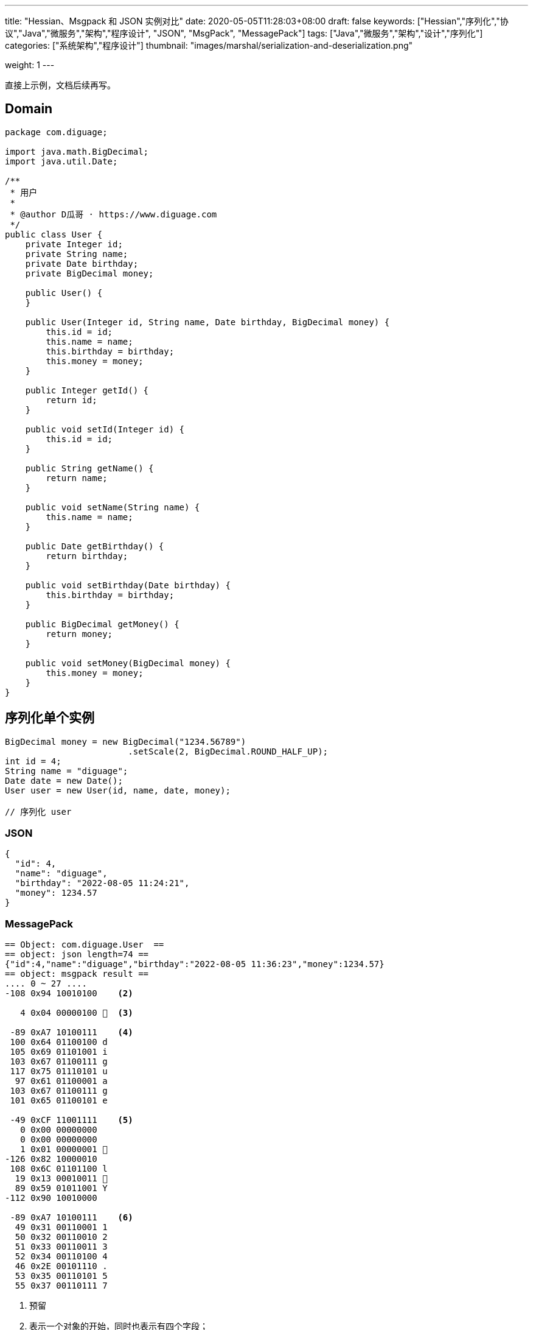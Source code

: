 ---
title: "Hessian、Msgpack 和 JSON 实例对比"
date: 2020-05-05T11:28:03+08:00
draft: false
keywords: ["Hessian","序列化","协议","Java","微服务","架构","程序设计", "JSON", "MsgPack", "MessagePack"]
tags: ["Java","微服务","架构","设计","序列化"]
categories: ["系统架构","程序设计"]
thumbnail: "images/marshal/serialization-and-deserialization.png"

weight: 1
---


// image::/images/[title="",alt="",{image_attr}]

// [source%nowrap,java,{source_attr}]
// ----
// // code
// ----

直接上示例，文档后续再写。

== Domain 


[source%nowrap,java,{source_attr}]
----
package com.diguage;

import java.math.BigDecimal;
import java.util.Date;

/**
 * 用户
 *
 * @author D瓜哥 · https://www.diguage.com
 */
public class User {
    private Integer id;
    private String name;
    private Date birthday;
    private BigDecimal money;

    public User() {
    }

    public User(Integer id, String name, Date birthday, BigDecimal money) {
        this.id = id;
        this.name = name;
        this.birthday = birthday;
        this.money = money;
    }

    public Integer getId() {
        return id;
    }

    public void setId(Integer id) {
        this.id = id;
    }

    public String getName() {
        return name;
    }

    public void setName(String name) {
        this.name = name;
    }

    public Date getBirthday() {
        return birthday;
    }

    public void setBirthday(Date birthday) {
        this.birthday = birthday;
    }

    public BigDecimal getMoney() {
        return money;
    }

    public void setMoney(BigDecimal money) {
        this.money = money;
    }
}
----

[#serializer-one]
== 序列化单个实例


[source%nowrap,java,{source_attr}]
----
BigDecimal money = new BigDecimal("1234.56789")
                        .setScale(2, BigDecimal.ROUND_HALF_UP);
int id = 4;
String name = "diguage";
Date date = new Date();
User user = new User(id, name, date, money);

// 序列化 user
----


=== JSON

[source%nowrap,javascirpt,{source_attr}]
----
{
  "id": 4,
  "name": "diguage",
  "birthday": "2022-08-05 11:24:21",
  "money": 1234.57
}
----

=== MessagePack

[source%nowrap,java,{source_attr}]
----
== Object: com.diguage.User  ==
== object: json length=74 ==
{"id":4,"name":"diguage","birthday":"2022-08-05 11:36:23","money":1234.57}
== object: msgpack result ==
.... 0 ~ 27 ....
-108 0x94 10010100    <2>

   4 0x04 00000100   <3>

 -89 0xA7 10100111    <4>
 100 0x64 01100100 d 
 105 0x69 01101001 i 
 103 0x67 01100111 g 
 117 0x75 01110101 u 
  97 0x61 01100001 a 
 103 0x67 01100111 g 
 101 0x65 01100101 e 

 -49 0xCF 11001111    <5>
   0 0x00 00000000   
   0 0x00 00000000   
   1 0x01 00000001  
-126 0x82 10000010 
 108 0x6C 01101100 l 
  19 0x13 00010011  
  89 0x59 01011001 Y 
-112 0x90 10010000 

 -89 0xA7 10100111    <6>
  49 0x31 00110001 1 
  50 0x32 00110010 2 
  51 0x33 00110011 3 
  52 0x34 00110100 4 
  46 0x2E 00101110 . 
  53 0x35 00110101 5 
  55 0x37 00110111 7 
----
<1> 预留
<2> 表示一个对象的开始，同时也表示有四个字段；
<3> 第一个字段 `id` 的值 `4`；
<4> 第二个字段 `name` 类型及字段长度 7，MsgPack 直接使用 UTF-8 对字符串进行编码；关于字符串编码，请看： https://www.diguage.com/post/dive-into-encoding-and-character-set/[细说编码与字符集^]。
<5> 第三个字段 `birthday` 类型，日期类型，后面紧跟八个字节表示精确到毫秒的时间戳；
<6> 第四个字段 `money` 类型及字段长度。在 MsgPack 原生的 Jar 包，提供了 `BigDecimalTemplate` 来处理 `BigDecimal` 数据，它将 `BigDecimal` 处理成字符串。所以，这里的类型和第二个字段 `name` 的类型是一样的。

=== Hessian

[source%nowrap,java,{source_attr}]
----
== Object: com.diguage.User  ==
== object: json length=74 ==
{"id":4,"name":"diguage","birthday":"2022-08-05 11:48:32","money":1234.57}
== object: hessian result ==
.... 0 ~ 99 ....
  67 0x43 01000011 C  <2> 

  16 0x10 00010000   <3>  
  99 0x63 01100011 c 
 111 0x6F 01101111 o 
 109 0x6D 01101101 m 
  46 0x2E 00101110 . 
 100 0x64 01100100 d 
 105 0x69 01101001 i 
 103 0x67 01100111 g 
 117 0x75 01110101 u 
  97 0x61 01100001 a 
 103 0x67 01100111 g 
 101 0x65 01100101 e 
  46 0x2E 00101110 . 
  85 0x55 01010101 U 
 115 0x73 01110011 s 
 101 0x65 01100101 e 
 114 0x72 01110010 r 

-108 0x94 10010100    <4>

   2 0x02 00000010  <5>
 105 0x69 01101001 i 
 100 0x64 01100100 d 

   4 0x04 00000100   <6>
 110 0x6E 01101110 n 
  97 0x61 01100001 a 
 109 0x6D 01101101 m 
 101 0x65 01100101 e 

   8 0x08 00001000    <7>
  98 0x62 01100010 b 
 105 0x69 01101001 i 
 114 0x72 01110010 r 
 116 0x74 01110100 t 
 104 0x68 01101000 h 
 100 0x64 01100100 d 
  97 0x61 01100001 a 
 121 0x79 01111001 y 

   5 0x05 00000101   <8>
 109 0x6D 01101101 m 
 111 0x6F 01101111 o 
 110 0x6E 01101110 n 
 101 0x65 01100101 e 
 121 0x79 01111001 y 
 
  96 0x60 01100000 `  <9>

-108 0x94 10010100    <10>

   7 0x07 00000111   <11>
 100 0x64 01100100 d 
 105 0x69 01101001 i 
 103 0x67 01100111 g 
 117 0x75 01110101 u 
  97 0x61 01100001 a 
 103 0x67 01100111 g 
 101 0x65 01100101 e 

  74 0x4A 01001010 J  <12> 
   0 0x00 00000000   
   0 0x00 00000000   
   1 0x01 00000001  
-126 0x82 10000010 
 108 0x6C 01101100 l 
  30 0x1E 00011110  
 119 0x77 01110111 w 
 -82 0xAE 10101110 

  67 0x43 01000011 C  <13>

  20 0x14 00010100   <14> 
 106 0x6A 01101010 j 
  97 0x61 01100001 a 
 118 0x76 01110110 v 
  97 0x61 01100001 a 
  46 0x2E 00101110 . 
 109 0x6D 01101101 m 
  97 0x61 01100001 a 
 116 0x74 01110100 t 
 104 0x68 01101000 h 
  46 0x2E 00101110 . 
  66 0x42 01000010 B 
 105 0x69 01101001 i 
 103 0x67 01100111 g 
  68 0x44 01000100 D 
 101 0x65 01100101 e 
  99 0x63 01100011 c 
 105 0x69 01101001 i 
 109 0x6D 01101101 m 
  97 0x61 01100001 a 
 108 0x6C 01101100 l 

-111 0x91 10010001    <15>

   5 0x05 00000101   <16>
 118 0x76 01110110 v 
  97 0x61 01100001 a 
 108 0x6C 01101100 l 
 117 0x75 01110101 u 
 101 0x65 01100101 e 
 
  97 0x61 01100001 a  <17>
 
   7 0x07 00000111   <18>
  49 0x31 00110001 1 
  50 0x32 00110010 2 
  51 0x33 00110011 3 
  52 0x34 00110100 4 
  46 0x2E 00101110 . 
  53 0x35 00110101 5 
  55 0x37 00110111 7 
----
<1> 预留
<2> 类型声明，声明这是一个实例对象。关于类型进行 Hessian 编码的详细解释请看 http://localhost:1313/post/hessian-protocol-interpretation-and-practice-4/[Hessian 协议解释与实战（四）：数组与集合^]。后面不再赘述。
<3> 类型名称，Hessian 直接将类型名称编码为字符串，字符串长度小于 32 时，直接使用 `int` 后八位。
<4> 字段数量
<5> 第一个字段的名称： `id`；
<6> 第二个字段的名称： `name`；
<7> 第三个字段的名称： `birthday`;
<8> 第四个字段的名称： `money`；
<9> 类型应用标志符 + 类型编号；
<10> 第一个字段 `id` 的值 `4`；
<11> 第二个字段 `name` 的值，第一个字节是长度标识符。Hessian 对字符串的编码处理比较特殊，详情请看： http://localhost:1313/post/hessian-protocol-interpretation-and-practice-3/[Hessian 协议解释与实战（三）：字符串^]。个人觉得，不如直接使用 UTF-8 编码简单。
<12> 第三个字段 `birthday` 的值，首位是日期标识符，后面紧跟八个字节表示精确到毫秒的时间戳；
<13> 开始序列化第四个字段。这里与 ① 相同，都是类型声明，声明这是一个实例对象。
<14> 与 ② 相同，都是类型名称，Hessian 直接将类型名称编码为字符串。
<15> 字段数量
<16> 字段名称
<17> 与 ⑧ 相同，类型应用标志符 + 类型编号；
<18> `BigDecimal` 的 `value` 字段的值。在 Hessian 原始库中使用 `StringValueSerializer` 来序列化 `BigDecimal`。


[#serializer-collection]
== 序列化集合

[source%nowrap,java,{source_attr}]
----
BigDecimal money = new BigDecimal("1234.56789")
                        .setScale(2, BigDecimal.ROUND_HALF_UP);
int id = 4;
String name = "diguage";
Date date = new Date();
User user = new User(id, name, date, money);

List<User> userList = new ArrayList<>();
userList.add(user);
userList.add(user);

// 序列化 userList
----


=== JSON

[source%nowrap,javascirpt,{source_attr}]
----
[
  {
    "id": 4,
    "name": "diguage",
    "birthday": "2022-08-05 11:48:32",
    "money": 1234.57
  },
  {
    "id": 4,
    "name": "diguage",
    "birthday": "2022-08-05 11:48:32",
    "money": 1234.57
  }
]
----

=== MessagePack

[source%nowrap,java,{source_attr}]
----
== Object: java.util.ArrayList  ==
== Generic: com.diguage.User  ==
== object: json length=151 ==
[{"id":4,"name":"diguage","birthday":"2022-08-05 13:20:38","money":1234.57},{"id":4,"name":"diguage","birthday":"2022-08-05 13:20:38","money":1234.57}]
== object: msgpack result ==
.... 0 ~ 55 ....
-110 0x92 10010010  <1>

-108 0x94 10010100   <2>

   4 0x04 00000100  <3>

 -89 0xA7 10100111    <4>
 100 0x64 01100100 d 
 105 0x69 01101001 i 
 103 0x67 01100111 g 
 117 0x75 01110101 u 
  97 0x61 01100001 a 
 103 0x67 01100111 g 
 101 0x65 01100101 e 

 -49 0xCF 11001111    <5>
   0 0x00 00000000   
   0 0x00 00000000   
   1 0x01 00000001  
-126 0x82 10000010 
 108 0x6C 01101100 l 
  19 0x13 00010011  
  89 0x59 01011001 Y 
-112 0x90 10010000 

 -89 0xA7 10100111   <6>
  49 0x31 00110001 1 
  50 0x32 00110010 2 
  51 0x33 00110011 3 
  52 0x34 00110100 4 
  46 0x2E 00101110 . 
  53 0x35 00110101 5 
  55 0x37 00110111 7 

-108 0x94 10010100   <2>

   4 0x04 00000100  <3>

 -89 0xA7 10100111    <4>
 100 0x64 01100100 d 
 105 0x69 01101001 i 
 103 0x67 01100111 g 
 117 0x75 01110101 u 
  97 0x61 01100001 a 
 103 0x67 01100111 g 
 101 0x65 01100101 e 

 -49 0xCF 11001111    <5>
   0 0x00 00000000   
   0 0x00 00000000   
   1 0x01 00000001  
-126 0x82 10000010 
 108 0x6C 01101100 l 
  19 0x13 00010011  
  89 0x59 01011001 Y 
-112 0x90 10010000 

 -89 0xA7 10100111   <6>
  49 0x31 00110001 1 
  50 0x32 00110010 2 
  51 0x33 00110011 3 
  52 0x34 00110100 4 
  46 0x2E 00101110 . 
  53 0x35 00110101 5 
  55 0x37 00110111 7 
----
<1> 表示有两个元素。
<2> 表示一个对象的开始，同时也表示有四个字段；
<3> 第一个字段 `id` 的值 `4`；
<4> 第二个字段 `name` 类型及字段长度 7，MsgPack 直接使用 UTF-8 对字符串进行编码；关于字符串编码，请看： https://www.diguage.com/post/dive-into-encoding-and-character-set/[细说编码与字符集^]。
<5> 第三个字段 `birthday` 类型，日期类型，后面紧跟八个字节表示精确到毫秒的时间戳；
<6> 第四个字段 `money` 类型及字段长度。在 MsgPack 原生的 Jar 包，提供了 `BigDecimalTemplate` 来处理 `BigDecimal` 数据，它将 `BigDecimal` 处理成字符串。所以，这里的类型和第二个字段 `name` 的类型是一样的。

=== Hessian

[source%nowrap,java,{source_attr}]
----
== Object: java.util.ArrayList  ==
== Generic: com.diguage.User  ==
== object: json length=151 ==
[{"id":4,"name":"diguage","birthday":"2022-08-05 13:12:03","money":1234.57},
 {"id":4,"name":"diguage","birthday":"2022-08-05 13:12:03","money":1234.57}]
== object: hessian result ==
.... 0 ~ 102 ....
 122 0x7A 01111010 z <1>

  67 0x43 01000011 C <2> 

  16 0x10 00010000  <3>  
  99 0x63 01100011 c 
 111 0x6F 01101111 o 
 109 0x6D 01101101 m 
  46 0x2E 00101110 . 
 100 0x64 01100100 d 
 105 0x69 01101001 i 
 103 0x67 01100111 g 
 117 0x75 01110101 u 
  97 0x61 01100001 a 
 103 0x67 01100111 g 
 101 0x65 01100101 e 
  46 0x2E 00101110 . 
  85 0x55 01010101 U 
 115 0x73 01110011 s 
 101 0x65 01100101 e 
 114 0x72 01110010 r 

-108 0x94 10010100   <4>

   2 0x02 00000010  <5>
 105 0x69 01101001 i 
 100 0x64 01100100 d 

   4 0x04 00000100  <6>
 110 0x6E 01101110 n 
  97 0x61 01100001 a 
 109 0x6D 01101101 m 
 101 0x65 01100101 e 

   8 0x08 00001000   <7>
  98 0x62 01100010 b 
 105 0x69 01101001 i 
 114 0x72 01110010 r 
 116 0x74 01110100 t 
 104 0x68 01101000 h 
 100 0x64 01100100 d 
  97 0x61 01100001 a 
 121 0x79 01111001 y 

   5 0x05 00000101  <8>
 109 0x6D 01101101 m 
 111 0x6F 01101111 o 
 110 0x6E 01101110 n 
 101 0x65 01100101 e 
 121 0x79 01111001 y 
 
  96 0x60 01100000 ` <9>

-108 0x94 10010100   <10>

   7 0x07 00000111  <11>
 100 0x64 01100100 d 
 105 0x69 01101001 i 
 103 0x67 01100111 g 
 117 0x75 01110101 u 
  97 0x61 01100001 a 
 103 0x67 01100111 g 
 101 0x65 01100101 e 

  74 0x4A 01001010 J <12> 
   0 0x00 00000000   
   0 0x00 00000000   
   1 0x01 00000001  
-126 0x82 10000010 
 108 0x6C 01101100 l 
  30 0x1E 00011110  
 119 0x77 01110111 w 
 -82 0xAE 10101110 

  67 0x43 01000011 C <13>

  20 0x14 00010100  <14> 
 106 0x6A 01101010 j 
  97 0x61 01100001 a 
 118 0x76 01110110 v 
  97 0x61 01100001 a 
  46 0x2E 00101110 . 
 109 0x6D 01101101 m 
  97 0x61 01100001 a 
 116 0x74 01110100 t 
 104 0x68 01101000 h 
  46 0x2E 00101110 . 
  66 0x42 01000010 B 
 105 0x69 01101001 i 
 103 0x67 01100111 g 
  68 0x44 01000100 D 
 101 0x65 01100101 e 
  99 0x63 01100011 c 
 105 0x69 01101001 i 
 109 0x6D 01101101 m 
  97 0x61 01100001 a 
 108 0x6C 01101100 l 

-111 0x91 10010001   <15>

   5 0x05 00000101  <16>
 118 0x76 01110110 v 
  97 0x61 01100001 a 
 108 0x6C 01101100 l 
 117 0x75 01110101 u 
 101 0x65 01100101 e 
 
  97 0x61 01100001 a <17>
 
   7 0x07 00000111  <18>
  49 0x31 00110001 1 
  50 0x32 00110010 2 
  51 0x33 00110011 3 
  52 0x34 00110100 4 
  46 0x2E 00101110 . 
  53 0x35 00110101 5 
  55 0x37 00110111 7 

  81 0x51 01010001 Q <19>

-111 0x91 10010001   <20>
----
<1> `ArrayList` 前置标志符
<2> 类型声明，声明这是一个实例对象。关于类型进行 Hessian 编码的详细解释请看 http://localhost:1313/post/hessian-protocol-interpretation-and-practice-4/[Hessian 协议解释与实战（四）：数组与集合^]。后面不再赘述。
<3> 类型名称，Hessian 直接将类型名称编码为字符串，字符串长度小于 32 时，直接使用 `int` 后八位。
<4> 字段数量
<5> 第一个字段的名称： `id`；
<6> 第二个字段的名称： `name`；
<7> 第三个字段的名称： `birthday`;
<8> 第四个字段的名称： `money`；
<9> 类型应用标志符 + 类型编号；
<10> 第一个字段 `id` 的值 `4`；
<11> 第二个字段 `name` 的值，第一个字节是长度标识符。Hessian 对字符串的编码处理比较特殊，详情请看： http://localhost:1313/post/hessian-protocol-interpretation-and-practice-3/[Hessian 协议解释与实战（三）：字符串^]。个人觉得，不如直接使用 UTF-8 编码简单。
<12> 第三个字段 `birthday` 的值，首位是日期标识符，后面紧跟八个字节表示精确到毫秒的时间戳；
<13> 开始序列化第四个字段。这里与 ① 相同，都是类型声明，声明这是一个实例对象。
<14> 与 ② 相同，都是类型名称，Hessian 直接将类型名称编码为字符串。
<15> 字段数量
<16> 字段名称
<17> 与 ⑧ 相同，类型应用标志符 + 类型编号；
<18> `BigDecimal` 的 `value` 字段的值。在 Hessian 原始库中使用 `StringValueSerializer` 来序列化 `BigDecimal`。
<19> 实例引用前置标志符
<20> 实例编号